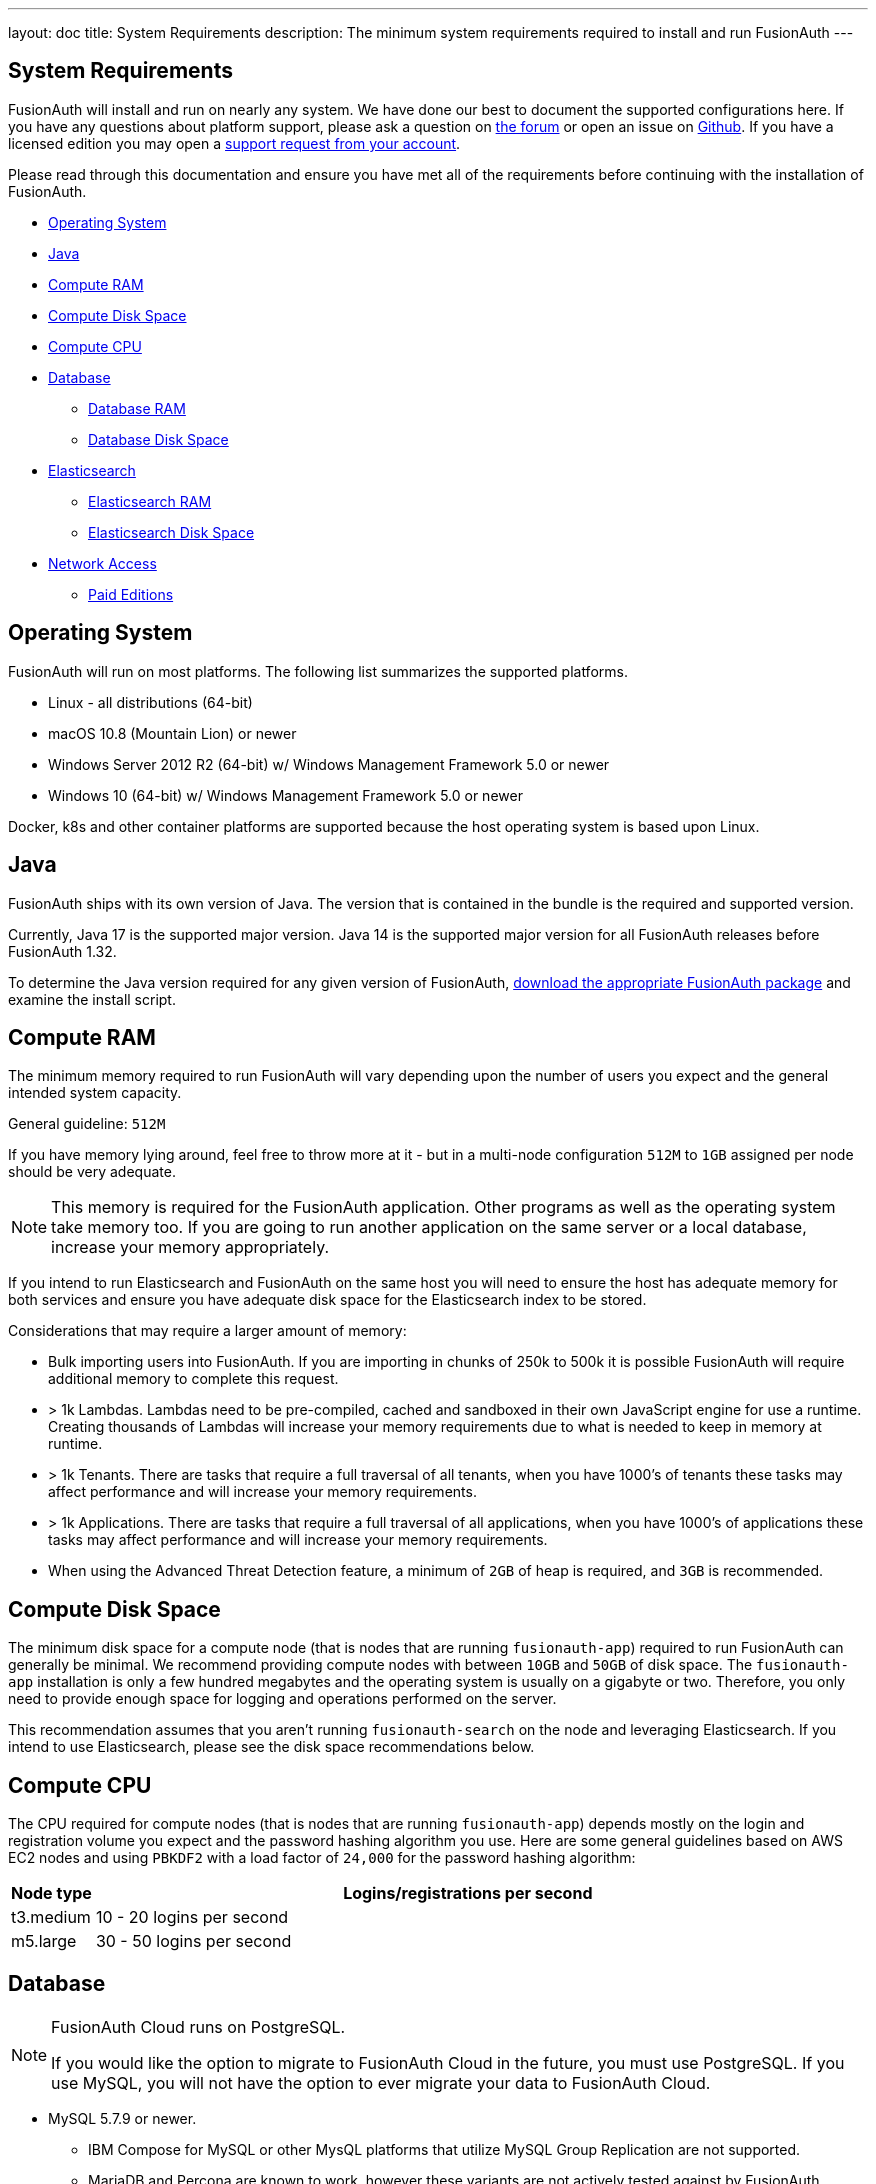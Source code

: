 ---
layout: doc
title: System Requirements
description: The minimum system requirements required to install and run FusionAuth
---

== System Requirements

FusionAuth will install and run on nearly any system. We have done our best to document the supported configurations here. If you
have any questions about platform support, please ask a question on https://fusionauth.io/community/forum/[the forum, window="_blank"] or open an issue on https://github.com/FusionAuth/fusionauth-issues/issues/new/choose[Github, window="_blank"]. If you have a licensed edition you may open a https://account.fusionauth.io[support request from your account, window="_blank"]. 

Please read through this documentation and ensure you have met all of the requirements before continuing with the installation of FusionAuth.

* <<Operating System>>
* <<Java>>
* <<Compute RAM>>
* <<Compute Disk Space>>
* <<Compute CPU>>
* <<Database>>
** <<Database RAM>>
** <<Database Disk Space>>
* <<Elasticsearch>>
** <<Elasticsearch RAM>>
** <<Elasticsearch Disk Space>>
* <<Network Access>>
** <<Paid Editions>>

== Operating System

FusionAuth will run on most platforms.  The following list summarizes the supported platforms.

* Linux - all distributions (64-bit)
* macOS 10.8 (Mountain Lion) or newer
* Windows Server 2012 R2 (64-bit) w/ Windows Management Framework 5.0 or newer
* Windows 10 (64-bit) w/ Windows Management Framework 5.0 or newer

Docker, k8s and other container platforms are supported because the host operating system is based upon Linux.

== Java

FusionAuth ships with its own version of Java. The version that is contained in the bundle is the required and supported version.

Currently, Java 17 is the supported major version. Java 14 is the supported major version for all FusionAuth releases before FusionAuth 1.32.

To determine the Java version required for any given version of FusionAuth, link:/direct-download/[download the appropriate FusionAuth package] and examine the install script. 

== Compute RAM

The minimum memory required to run FusionAuth will vary depending upon the number of users you expect and the general intended system capacity.

General guideline: `512M`

If you have memory lying around, feel free to throw more at it - but in a multi-node configuration `512M` to `1GB` assigned per node should be very adequate. 

[NOTE]
====
This memory is required for the FusionAuth application. Other programs as well as the operating system take memory too. If you are going to run another application on the same server or a local database, increase your memory appropriately.
====

If you intend to run Elasticsearch and FusionAuth on the same host you will need to ensure the host has adequate memory for both services and ensure you have adequate disk space for the Elasticsearch index to be stored.

Considerations that may require a larger amount of memory:

* Bulk importing users into FusionAuth. If you are importing in chunks of 250k to 500k it is possible FusionAuth will require additional memory to complete this request.
* > 1k Lambdas. Lambdas need to be pre-compiled, cached and sandboxed in their own JavaScript engine for use a runtime. Creating thousands of Lambdas will increase your memory requirements due to what is needed to keep in memory at runtime.
* > 1k Tenants. There are tasks that require a full traversal of all tenants, when you have 1000's of tenants these tasks may affect performance and will increase your memory requirements.
* > 1k Applications. There are tasks that require a full traversal of all applications, when you have 1000's of applications these tasks may affect performance and will increase your memory requirements.
* When using the Advanced Threat Detection feature, a minimum of `2GB` of heap is required, and `3GB` is recommended.

== Compute Disk Space

The minimum disk space for a compute node (that is nodes that are running `fusionauth-app`) required to run FusionAuth can generally be minimal. We recommend providing compute nodes with between `10GB` and `50GB` of disk space. The `fusionauth-app` installation is only a few hundred megabytes and the operating system is usually on a gigabyte or two. Therefore, you only need to provide enough space for logging and operations performed on the server.

This recommendation assumes that you aren't running `fusionauth-search` on the node and leveraging Elasticsearch. If you intend to use Elasticsearch, please see the disk space recommendations below.

== Compute CPU

The CPU required for compute nodes (that is nodes that are running `fusionauth-app`) depends mostly on the login and registration volume you expect and the password hashing algorithm you use. Here are some general guidelines based on AWS EC2 nodes and using `PBKDF2` with a load factor of `24,000` for the password hashing algorithm:

[cols="1,9"]
|===
| Node type | Logins/registrations per second

| t3.medium | 10 - 20 logins per second
| m5.large  | 30 - 50 logins per second
|===

== Database

[NOTE]
====
FusionAuth Cloud runs on PostgreSQL.

If you would like the option to migrate to FusionAuth Cloud in the future, you must use PostgreSQL. If you use MySQL, you will not have the option to ever migrate your data to FusionAuth Cloud.
====

* MySQL 5.7.9 or newer.
** IBM Compose for MySQL or other MysQL platforms that utilize MySQL Group Replication are not supported.
** MariaDB and Percona are known to work, however these variants are not actively tested against by FusionAuth. Please do let us know if you run into an issue.
** See https://github.com/FusionAuth/fusionauth-issues/issues/327[MariaDB known issues] on our GitHub issues.
* PostgreSQL 9.5 or newer.

=== Database RAM

The RAM required by the database depends on your login volume and object counts. If you expect to have a few logins per minute and only a few thousand objects, `1GB-2GB` of RAM will be sufficient. If you have hundreds of millions of objects and 1,000 logins per second, you'll might need `256GB` of RAM. We recommend running load tests of FusionAuth to help determine the amount of RAM that is required for your needs.

=== Database Disk Space

The amount of disk space required by the database depends on your configuration, login volumes, and total object counts. We recommend that you estimate the disk space based on the amount of data and storage configuration (event logs, audit logs, and raw login). It is also a good idea to use a system that allows you to expand the disk space if needed (such as Amazon RDS).

In most cases, if you have thousands of objects and low login volumes, `10GB` of disk space will be sufficient. If you have millions of objects and high login volumes, you might need `1TB` of disk or more.

== Elasticsearch

Elasticsearch is optional, and may be leveraged for improving user search functionality.  See the link:/docs/v1/tech/core-concepts/users#user-search[Core Concepts - User] documentation for reference in configuration and usage.

If you will be running Elasticsearch on the same host as FusionAuth, please ensure there is adequate RAM for both services to operate normally. Elasticsearch may also protect the index by moving it to read-only if the underlying host is running low on disk space, ensure you have plenty of free storage for the Elasticsearch index.

* You can use the link:/docs/v1/tech/installation-guide/packages#fusionauth-search[`fusionauth-search`] package or any other Elasticsearch service including a cloud hosted service or just downloading it and installing it yourself from https://www.elastic.co/products/elasticsearch[elastic.co].
* Versions 6.3.x - 7.12.x are currently supported, later versions may work as well but may not have been tested for compatibility.

=== Elasticsearch RAM

The RAM required by Elasticsearch depends on your login volume and user/entity counts. If you expect to have a few logins per minute and only a few thousand users/entities, `1GB-2GB` of RAM will be sufficient. If you have hundreds of millions of users/entities and 1,000 logins per second, you'll might need `256GB` of RAM. We recommend running load tests of FusionAuth to help determine the amount of RAM that is required for your needs.

=== Elasticsearch Disk Space

The amount of disk space required by Elasticsearch depends on your total user and entity counts. We recommend that you estimate the disk space based on the amount of data you will have.

In most cases, if you have thousands of users and entities, `10GB` of disk space will be sufficient. If you have millions of users and entities, you might need `1TB` of disk or more.

== Network Access

FusionAuth downloads the MySQL JDBC driver at install time. Due to the drivers' licensing, it cannot be bundled into the application. Prior to 1.16.0, the drivers were downloaded no matter which database you used. After that version, they are only downloaded if you are using MySQL.

If you are running FusionAuth in an environment with no network access and are using MySQL, you must download the MySQL driver jar file and place it in `fusionauth-app/web/WEB-INF/lib`.

=== Paid Editions

If you are using a paid edition of FusionAuth, the instance must have outbound network connectivity for license id verification and metrics reporting. You must also allow access to enable advanced features provided by FusionAuth Reactor cloud services.

If you need specific hostnames to add to your network security or firewall safelist, please open a support ticket.

